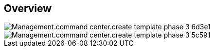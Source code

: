 
////

Comments Sections:
Used in:

_include/todo/Management.command_center.create_template_phase_3.adoc


////

== Overview
image::Management.command_center.create_template_phase_3-6d3e1.png[]

image::Management.command_center.create_template_phase_3-5c591.png[]
